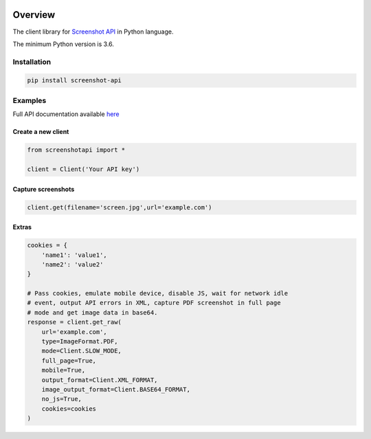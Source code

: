 .. image:: https://img.shields.io/badge/License-MIT-green.svg
    :alt: screenshot-py license
    :target: https://opensource.org/licenses/MIT

.. image:: https://img.shields.io/pypi/v/screenshot-api.svg
    :alt: screenshot-py release
    :target: https://pypi.org/project/screenshot-api

.. image:: https://github.com/whois-api-llc/screenshot-py/workflows/Build/badge.svg
    :alt: screenshot-py build
    :target: https://github.com/whois-api-llc/screenshot-py/actions

========
Overview
========

The client library for
`Screenshot API <https://website-screenshot.whoisxmlapi.com/>`_
in Python language.

The minimum Python version is 3.6.

Installation
============

.. code-block:: shell

    pip install screenshot-api

Examples
========

Full API documentation available `here <https://website-screenshot.whoisxmlapi.com/api/documentation/making-requests>`_

Create a new client
-------------------

.. code-block:: python

    from screenshotapi import *

    client = Client('Your API key')

Capture screenshots
-------------------

.. code-block:: python

    client.get(filename='screen.jpg',url='example.com')

Extras
-------------------

.. code-block:: python

    cookies = {
        'name1': 'value1',
        'name2': 'value2'
    }

    # Pass cookies, emulate mobile device, disable JS, wait for network idle
    # event, output API errors in XML, capture PDF screenshot in full page
    # mode and get image data in base64.
    response = client.get_raw(
        url='example.com',
        type=ImageFormat.PDF,
        mode=Client.SLOW_MODE,
        full_page=True,
        mobile=True,
        output_format=Client.XML_FORMAT,
        image_output_format=Client.BASE64_FORMAT,
        no_js=True,
        cookies=cookies
    )

